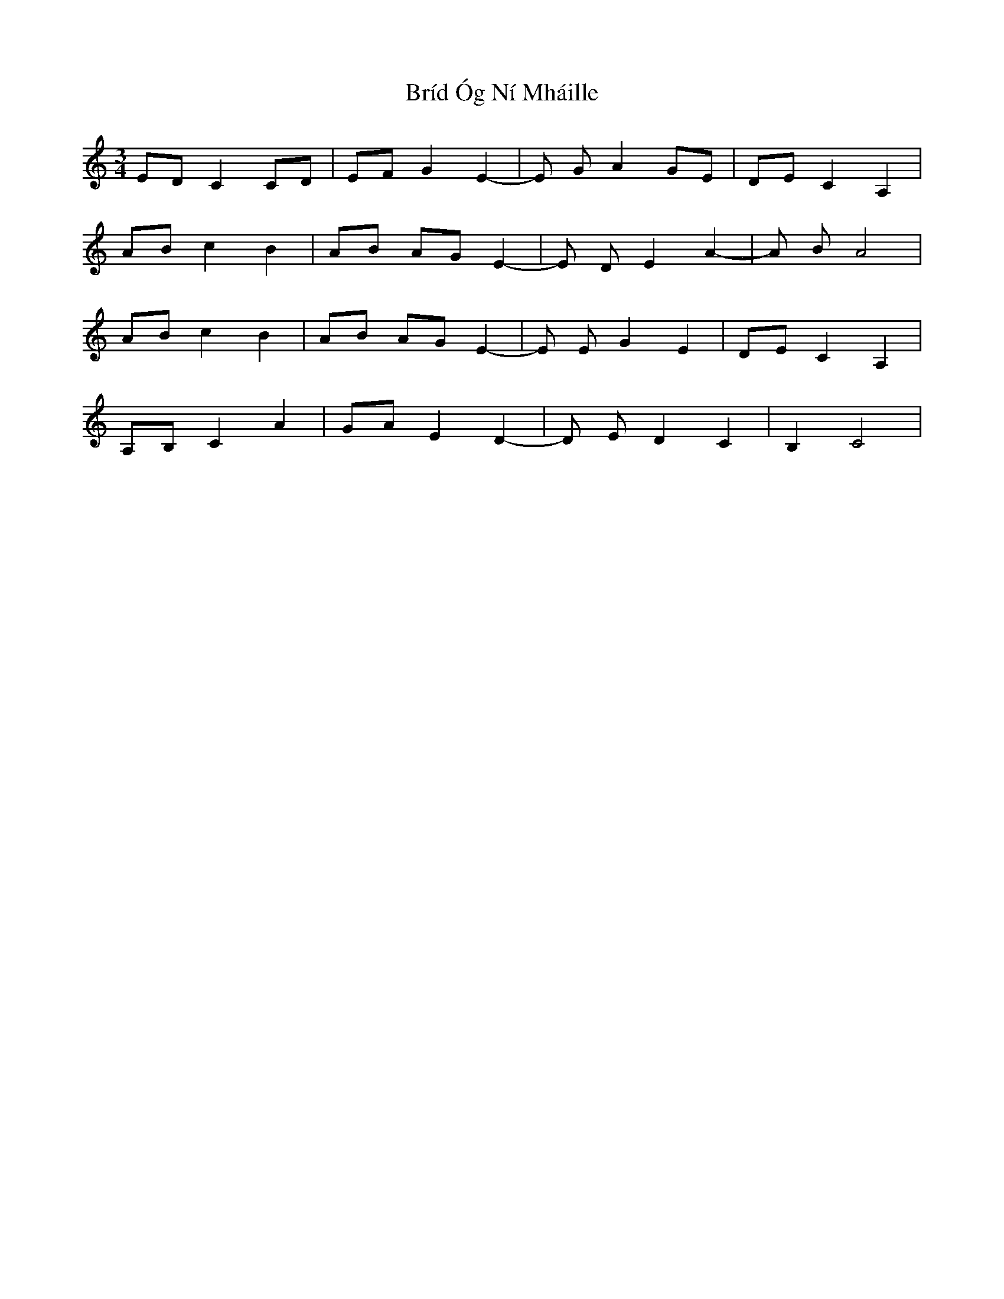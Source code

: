 X: 5055
T: Bríd Óg Ní Mháille
R: waltz
M: 3/4
K: Cmajor
ED C2 CD|EF G2 E2-|E G A2 GE|DE C2 A,2|
AB c2 B2|AB AG E2-|E D E2 A2-|A B A4|
AB c2 B2|AB AG E2-|E E G2 E2|DE C2 A,2|
A,B, C2 A2|GA E2 D2-|D E D2 C2|B,2 C4|

